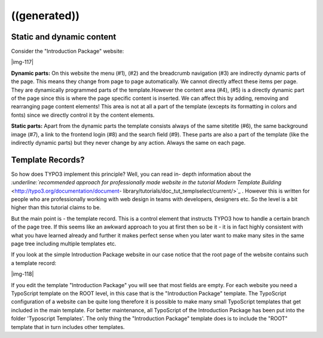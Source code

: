 ﻿.. include:: Images.txt

.. ==================================================
.. FOR YOUR INFORMATION
.. --------------------------------------------------
.. -*- coding: utf-8 -*- with BOM.

.. ==================================================
.. DEFINE SOME TEXTROLES
.. --------------------------------------------------
.. role::   underline
.. role::   typoscript(code)
.. role::   ts(typoscript)
   :class:  typoscript
.. role::   php(code)


((generated))
^^^^^^^^^^^^^

**Static and dynamic content**
""""""""""""""""""""""""""""""

Consider the "Introduction Package" website:

|img-117|

**Dynamic parts:** On this website the menu (#1), (#2) and the
breadcrumb navigation (#3) are indirectly dynamic parts of the page.
This means they change from page to page automatically. We cannot
directly affect these items per page. They are dynamically programmed
parts of the template.However the content area (#4), (#5) is a
directly dynamic part of the page since this is where the page
specific content is inserted. We can affect this by adding, removing
and rearranging page content elements! This area is not at all a part
of the template (excepts its formatting in colors and fonts) since we
directly control it by the content elements.

**Static parts:** Apart from the dynamic parts the template consists
always of the same sitetitle (#6), the same background image (#7), a
link to the frontend login (#8) and the search field (#9). These parts
are also a part of the template (like the indirectly dynamic parts)
but they never change by any action. Always the same on each page.


**Template Records?**
"""""""""""""""""""""

So how does TYPO3 implement this principle? Well, you can read in-
depth information about the `:underline:`recommended approach for
professionally made website in the tutorial Modern Template Building`
<http://typo3.org/documentation/document-
library/tutorials/doc_tut_templselect/current/>`_ . However this is
written for people who are professionally working with web design in
teams with developers, designers etc. So the level is a bit higher
than this tutorial claims to be.

But the main point is - the template record. This is a control element
that instructs TYPO3 how to handle a certain branch of the page tree.
If this seems like an awkward approach to you at first then so be it -
it is in fact highly consistent with what you have learned already and
further it makes perfect sense when you later want to make many sites
in the same page tree including multiple templates etc.

If you look at the simple Introduction Package website in our case
notice that the root page of the website contains such a template
record:

|img-118|

If you edit the template "Introduction Package" you will see that most
fields are empty. For each website you need a TypoScript template on
the ROOT level, in this case that is the "Introduction Package"
template. The TypoScript configuration of a website can be quite long
therefore it is possible to make many small TypoScript templates that
get included in the main template. For better maintenance, all
TypoScript of the Introduction Package has been put into the folder
'Typoscript Templates'. The only thing the "Introduction Package"
template does is to include the "ROOT" template that in turn includes
other templates.

